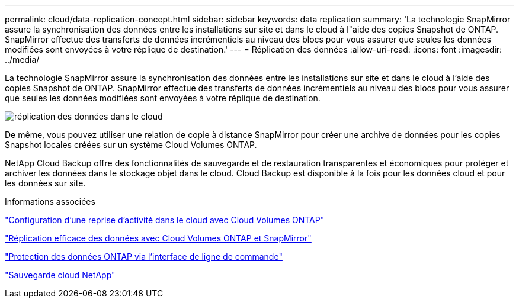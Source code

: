 ---
permalink: cloud/data-replication-concept.html 
sidebar: sidebar 
keywords: data replication 
summary: 'La technologie SnapMirror assure la synchronisation des données entre les installations sur site et dans le cloud à l"aide des copies Snapshot de ONTAP. SnapMirror effectue des transferts de données incrémentiels au niveau des blocs pour vous assurer que seules les données modifiées sont envoyées à votre réplique de destination.' 
---
= Réplication des données
:allow-uri-read: 
:icons: font
:imagesdir: ../media/


[role="lead"]
La technologie SnapMirror assure la synchronisation des données entre les installations sur site et dans le cloud à l'aide des copies Snapshot de ONTAP. SnapMirror effectue des transferts de données incrémentiels au niveau des blocs pour vous assurer que seules les données modifiées sont envoyées à votre réplique de destination.

image::../media/data-replication-cloud.png[réplication des données dans le cloud]

De même, vous pouvez utiliser une relation de copie à distance SnapMirror pour créer une archive de données pour les copies Snapshot locales créées sur un système Cloud Volumes ONTAP.

NetApp Cloud Backup offre des fonctionnalités de sauvegarde et de restauration transparentes et économiques pour protéger et archiver les données dans le stockage objet dans le cloud. Cloud Backup est disponible à la fois pour les données cloud et pour les données sur site.

.Informations associées
https://tv.netapp.com/detail/video/6056551157001/setup-a-disaster-recovery-copy-with-in-the-cloud-with-netapp-cloud-volumes-ontap?autoStart=true&page=1&q=ontap%20cloud["Configuration d'une reprise d'activité dans le cloud avec Cloud Volumes ONTAP"]

https://cloud.netapp.com/blog/simplified-disaster-recovery-ontap-cloud-snapmirror["Réplication efficace des données avec Cloud Volumes ONTAP et SnapMirror"]

link:../data-protection/index.html["Protection des données ONTAP via l'interface de ligne de commande"]

https://cloud.netapp.com/cloud-backup-service["Sauvegarde cloud NetApp"]
